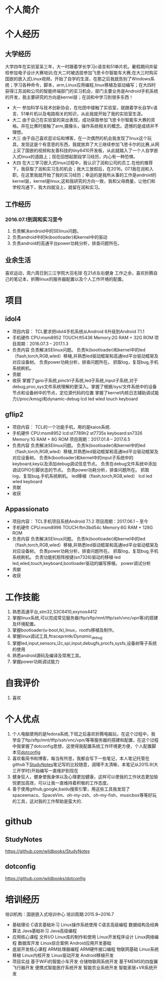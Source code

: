 * 个人简介
* 个人经历
** 大学经历
  大学四年在实验室呆三年，大一时跟着学长学习c语言和51单片机，暑假期间并留校参加电子设计大赛培训;在大二时被选拔参加飞思卡尔智能车大赛;在大三时购买囯嵌的嵌入式Linux视频，开始了自学的生涯，在那之后我就告别了Windows系统；学习各种命令，脚本，arm,Linux应用编程,linux移植及驱动编写；在大四时获得江苏润和公司的智能终端部门的实习机会，部门主要业务是Android手机系统的开发，我主要研究的方向是kernel层；在润和中学习到很多东西！
   + 大一
     参加科学与技术创新协会，在社团中接触了实验室，就跟着学长自学c语言、51单片机以及电路相关的知识，从此我就开始了我的实验室生涯。
   + 大二
     由于自己在实验室的突出表现，成功获取参加飞思卡尔智能车大赛的资格。并在比赛时接触了arm,摄像头，操作系统相关的概念。遗憾的是成绩并不理想。
   + 大三
     由于自己喜欢逛论坛和博客，在一次偶然的机会我发现了linux这个玩具，发现这是个有意思的东西，我就放弃了大三继续参加飞思卡尔的比赛,从网上买了国嵌的视频和友善科技的tiny6410开发板，从此就踏入了一个人自学嵌入式linux的道路上；现在回想起那段学习经历，内心有一种恐惧。
   + 大四
     在大三学习嵌入式linux过程中，我认识了润和公司的员工.在他的推荐下，我获取了润和实习生的机会；我大三放假后，在2016。07.1我在润和入职，在这里我就开始了我的实习经历；幸运的是我所从事的工作是android的kernel层，kernel是linux,这和我研究的方向一致，我和父母商量，让他们和学校沟通下，我大四就没上，就留在润和实习。
** 工作经历
*** 2016.07.1到润和实习至今
    1. 负责解决android中的SElinux问题。
    2. 负责android中的lk(bootloader)和kernel中的驱动
    3. 负责android的高通平台power功耗分析，排查问题所在。
** 业余生活
   喜欢运动，周六周日到三江学院大羽毛球
   在21点左右健身
   工作之余，喜欢折腾自己的笔记本，折腾linux的服务器配置以及个人工作环境的配置。
* 项目
** idol4
   + 项目内容：
     TCL要求把idol4手机系统从Android 6升级到Android 7.1.1
   + 手机硬件
     CPU:msm8952
     TOUCH:ft5436
     Memory:2G RAM + 32G ROM
     项目周期：2016.07.3 -- 2017.1.3
   + 负责内容
     负责解决SElinux问题。
     负责lk(bootloader)和kernel中的led（flash,torch,RGB,wled）移植,并熟悉led驱动框架和高通led平台驱动框架及对应设备树。
     负责power功耗分析，排查问题所在。
     抓取log，复现bug,手机系统刷机。
   + 贡献
   + 收获
     掌握了gpio子系统,pinctrl子系统,led子系统,input子系统,对于debug,proc,sys文件系统理解的更深入。掌握了根据/sys/文件系统中的设备节点和设备树中的节点，定位源代码的位置
     掌握了kernel内核日志辅助调试能力(/proc/kmsg)和dynamic-debug
     lcd
     led
     wled
     touch
     keyboard
** gflip2
   + 项目内容：
     TCL的一个功能手机，用的是kaios系统.
   + 手机硬件
     CPU:msm8952
     lcd:st7789h2 st7735s
     keyboard:sn7326
     Memory:1G RAM + 8G ROM
     项目周期：2017.01.8 -- 2017.6.5
   + 负责内容
     负责解决SElinux问题。
     负责lk(bootloader)和kernel中的led（flash,torch,RGB,wled）移植,并熟悉led驱动框架和高通led平台驱动框架及对应设备树。
     负责lk(bootloader)和kernel中的input子系统中的keyboard,key以及添加debug调试信息节点。
     负责在debug文件系统中添加调试GPIO引脚状态的节点。
     负责power功耗分析，排查问题所在。
     抓取log，复现bug,手机系统刷机。
     led移植（flash,torch,RGB,wled）
     lcd
     led
     wled
     keyboard
   + 贡献
   + 收获
** Appassionato
   + 项目内容：
     TCL手机项目系统Android 7.1.2
     项目周期：2017.06.1 -- 至今
   + 手机硬件
     CPU:msm8996
     TOUCH:ftm3bd54c
     Memory:6G RAM + 128G ROM
   + 负责内容
     负责解决SElinux问题。
     负责lk(bootloader)和kernel中的led（flash,torch,RGB,wled）移植,并熟悉led驱动框架和高通led平台驱动框架及对应设备树。
     负责power功耗分析，排查问题所在。
     抓取log，复现bug,手机系统刷机。
     负责功能机矩阵按键(sn7326)驱动的移植
     led
     led,wled,touch,keyboard,bootloader驱动的编写移植。
     power调试分析
   + 贡献
   + 收获
* 工作技能
  1. 熟悉高通平台,stm32,S3C6410,exynos4412
  2. 掌握linux系统,可以完成常见服务器(ftp/sftp/mnt/tftp/ssh/vnc/vpn等)的搭建及环境配置。
  3. 掌握bootloader(u-boot,lk),linux，rootfs移植及制作。
  4. 掌握linux调试工具,ftrace/printk/Dynamic_debug/
  5. 掌握led,input,sensors,i2c,spi,input,debugfs,procfs,sysfs,设备树等子系统的使用
  6. 熟悉android源码及编译及常用工具。
  7. 掌握power功耗调试能力
* 自我评价
  1. 喜欢
* 个人优点
  1. 个人电脑使用的是fedora系统,下班之后喜欢折腾电脑玩，在这个过程中，我学会了ftp/sftp/mnt/tftp/ssh/vnc/vpn/等等服务器的搭建和配置，在这个过程中我掌握了dotconfig思想，这使得我配置系统工作环境更方便，个人配置脚本见[[https://github.com/wildbooks/dotconfig][dotconfig]]
  2. 喜欢看简书和博客，每当有所思，我都会写下一些笔记，本人笔记托管在github下[[https://github.com/wildbooks/StudyNotes][StudyNotes]]笔记写的比较随意，调理不太清晰，本笔记从2015.9(大三开学时)开始编写一直维护到现在
  3. 健身狂人，健身使我身体以及心理更加健康，这样可以使我的工作状态更加愉悦更加高效，可以让我一直维持着积极的工作态度。
  4. 善于使用github,google,baidu搜索引擎，用这些工具我发现了spaceemacs、SpaceVim、oh-my-zsh、oh-my-fish、musicbox等等好玩的工具，这对我的工作帮助是蛮大的.
* github
** StudyNotes
   https://github.com/wildbooks/StudyNotes
** dotconfig
   https://github.com/wildbooks/dotconfig
* 培训经历
  培训机构：国嵌嵌入式培训中心
  培训周期:2015.9~2016.7
  + 基础理论
    C语言基础补习
    Linux操作系统使用
    C语言高级编程
    数据结构及经典算法
    Java基础补习
    Java高级编程
  + 应用核心课程
    文件I/O
    Linux库的制作和使用
    Linux开发程序设计
    Linux网络编程
    数据库开发
    Linux综合案例
    Android应用开发基础
  + 底层开发核心课程
    ARM处理器编程
    ARM硬件接口编程
    物联网基础
    Linux系统移植
    Linux内核开发
    Linux驱动开发
    Android移植开发
  + 项目实战
    基于WiFi的智能小车开发
    仓储物联网系统开发
    基于MEMS的四旋翼飞行器开发
    便携式智能医疗系统开发
    智能农业系统开发
    智能家居+VR系统开发

